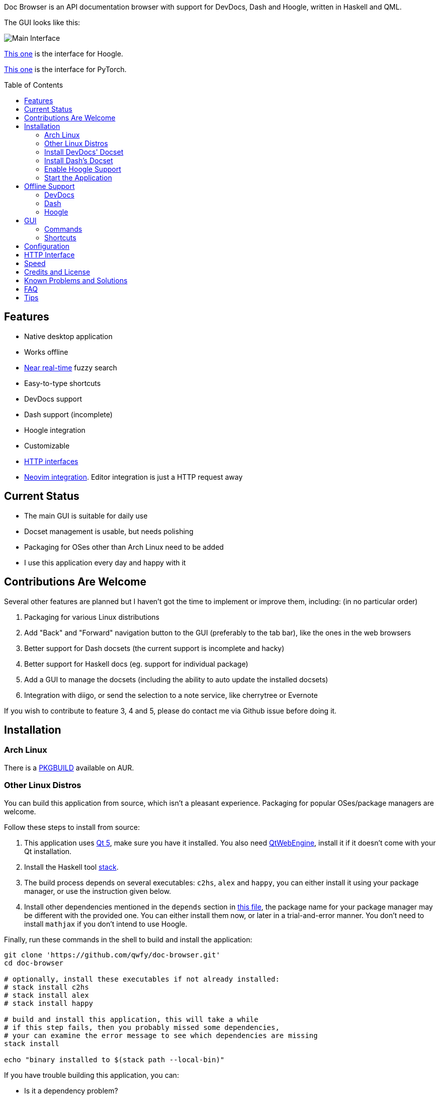 :toc: macro
:experimental:

Doc Browser is an API documentation browser with support for DevDocs, Dash and Hoogle, written in Haskell and QML.

The GUI looks like this:

image:asset/interface-annotated.png[Main Interface]

link:asset/interface-hoogle.png[This one] is the interface for Hoogle.

link:asset/interface-torch.png[This one] is the interface for PyTorch.

toc::[]

== Features

* Native desktop application
* Works offline
* link:#speed[Near real-time] fuzzy search
* Easy-to-type shortcuts
* DevDocs support
* Dash support (incomplete)
* Hoogle integration
* Customizable
* link:#http-interface[HTTP interfaces]
* link:https://github.com/qwfy/doc-browser-nvim[Neovim integration]. Editor integration is just a HTTP request away

== Current Status

* The main GUI is suitable for daily use
* Docset management is usable, but needs polishing
* Packaging for OSes other than Arch Linux need to be added
* I use this application every day and happy with it

== Contributions Are Welcome

Several other features are planned but I haven't got the time to implement or improve them, including: (in no particular order)

1. Packaging for various Linux distributions
2. Add "Back" and "Forward" navigation button to the GUI (preferably to the tab bar), like the ones in the web browsers
3. Better support for Dash docsets (the current support is incomplete and hacky)
4. Better support for Haskell docs (eg. support for individual package)
5. Add a GUI to manage the docsets (including the ability to auto update the installed docsets)
6. Integration with diigo, or send the selection to a note service, like cherrytree or Evernote

If you wish to contribute to feature 3, 4 and 5, please do contact me via Github issue before doing it.

== Installation

=== Arch Linux

There is a https://aur.archlinux.org/packages/doc-browser-git/[PKGBUILD]
available on AUR.

=== Other Linux Distros

You can build this application from source, which isn't a pleasant
experience. Packaging for popular OSes/package managers are welcome.

Follow these steps to install from source:

1.  This application uses http://qt-project.org/[Qt 5], make sure you
have it installed. You also need https://wiki.qt.io/QtWebEngine[QtWebEngine],
install it if it doesn't come with your Qt installation.
2.  Install the Haskell tool
https://docs.haskellstack.org/en/stable/install_and_upgrade/[stack].
3.  The build process depends on several executables: `c2hs`, `alex`
and `happy`, you can either install it using your package manager,
or use the instruction given below.
4.  Install other dependencies mentioned in the `depends` section in
https://github.com/qwfy/doc-browser/blob/master/aur/PKGBUILD[this file],
the package name for your package manager may be different with the provided one.
You can either install them now, or later in a trial-and-error manner.
You don't need to install `mathjax` if you don't intend to use Hoogle.

Finally, run these commands in the shell to build and install the
application:

[source,bash]
----
git clone 'https://github.com/qwfy/doc-browser.git'
cd doc-browser

# optionally, install these executables if not already installed:
# stack install c2hs
# stack install alex
# stack install happy

# build and install this application, this will take a while
# if this step fails, then you probably missed some dependencies,
# your can examine the error message to see which dependencies are missing
stack install

echo "binary installed to $(stack path --local-bin)"
----

If you have trouble building this application, you can:

* Is it a dependency problem?
* Does http://www.gekkou.co.uk/software/hsqml/[this page] help?
Especially the _Requirements_ and _Installation_ section.
* Open an issue.

Optionally, install the executable `xsel` or `xclip` for the kbd:[Y] shortcut
(copy the selected match to clipboard) to work.

Optionally, install the executable `xdg-open` (provided by package
`xdg-utils` on Arch Linux) for the kbd:[Ctrl+/] shortcut (send query to
Google) to work.

Optionally, generate a completion script for your shell with:

[source,bash]
----
# completion will be available in a new shell
doc-browser --bash-completion-script `which doc-browser` > /etc/bash_completion.d/doc-browser.bash

# or source them manually:
source <(doc-browser --bash-completion-script `which doc-browser`)

# for Zsh and Fish, there is:
# --zsh-completion-script
# --fish-completion-script
----

=== Install DevDocs' Docset

To install DevDocs' docset, invoke:

[source,bash]
----
doc-browser --install-devdocs DOC COLLECTION==VERSION ..

# e.g.
#   doc-browser --install-devdocs python Python==2.7.13
# will install both the latest version of Python 3.x and Python 2.7.13

# use
#   doc-browser --list-remote-devdocs
# to query available docsets and versions
----

This will download docsets from devdocs.io, and install them to
`XDG_CONFIG/doc-browser/DevDocs`.

=== Install Dash's Docset

To install Dash's docset, invoke:

[source,bash]
----
doc-browser --install-dash COLLECTION ..

# e.g.
#   doc-browser --install-dash Erlang
# will install the Erlang docset

# use
#   doc-browser --list-remote-dash
# to query available docsets

# This will download docsets from kapeli.com, and install them to `XDG_CONFIG/doc-browser/Dash`.

# to install from a locally built archive,
# or those in https://github.com/Kapeli/Dash-User-Contributions,
# use:

doc-browser --install-dash COLLECTION --local-archive ABSOLUTE_PATH_TO_DOCSET_TGZ --version VERSION

# e.g.
#   doc-browser --install-dash PyTorch --local-archive $(pwd)/PyTorch.tgz --version 1.4.0
# will install the docset for PyTorch, version 1.4.0
# where PyTorch.tgz is generated according to:
# https://github.com/Kapeli/Dash-User-Contributions
----


=== Enable Hoogle Support

To support Hoogle, this application creates a Hoogle database from a
documentation archive, which can be done by these steps:

1.  Find out which documentation archive you want to use. The Hoogle
support is tested on archives provided by
https://www.stackage.org[Stackage], like
https://s3.amazonaws.com/haddock.stackage.org/lts-10.8/bundle.tar.xz[this
one], which can be found at: https://www.stackage.org/lts-10.8. You can
use other archives as well, as long as the unpacked archive can be read
by `hoogle generate --local=dir_to_unpacked_archive`, but this is
untested. **NOTE** that stackage no longer provides download links for these
kinds of archives, (see https://github.com/commercialhaskell/stackage/issues/4098),
so you have to generate the archive yourself.
2.  Invoke the following installation command, this will unpack the
archive to `XDG_CONFIG/doc-browser/Hoogle/COLLECTION`, and creates a Hoogle
database `XDG_CONFIG/doc-browser/Hoogle/COLLECTION.hoo` for it, (doc-browser's
Hoogle doesn't interfere with your system Hoogle in any way):

[source,bash]
----
doc-browser --install-hoogle URL COLLECTION
# e.g. doc-browser --install-hoogle 'https://s3.amazonaws.com/haddock.stackage.org/lts-10.8/bundle.tar.xz' lts-10.8
#
# URL is where to read the archive.
# It can also be a local file,
# which I suggest you to use if you have a bad network connection,
# since the download function included in this program is pretty savage at this stage.
#
# See `doc-browser --help` for more
#
# Don't panic if you see a lot of lines that look like this
# at the begining and the ending of the generation
# (for the above lts-10.8, there are 43 of these):
#
# temporarily relocate x to x.__co.aixon.docbrowser-tempfile__, for x in:
# /home/user/.config/doc-browser/Hoogle/lts-10.8/prologue.txt
# ...
# move x.__co.aixon.docbrowser-tempfile__ back to x, for x in:
# /home/user/.config/doc-browser/Hoogle/lts-10.8/prologue.txt
# ...
#
# These are necessary to work around a Hoogle issue.
----

3.  Prefix or suffix a search with "/hh" to query Hoogle, like this:
`/hh[a]->Int->[a]`. Multiple databases are also supported, you need to
add a command to specify which database you want to access to, see the
link:#configuration[Configuration] section for instructions.

=== Start the Application

If you installed the application from AUR, you can either start it with
the shipped .desktop file, or with:

[source,bash]
----
doc-browser
----

If you installed from source, start it with:

[source,bash]
----
doc-browser

# if you see any errors, it's probably due to the missing of dependencies
----

You can also start it with `doc-browser.desktop`, found in the root
of this repository. Icon is available if you copy `icon.svg` to a location
such as `/usr/share/icons/doc-browser.svg`.

== Offline Support

The documentation files themselves are downloaded to your disk when
`doc-browser --install-devdocs`, `doc-browser --install-dash`
or `doc-browser --install-hoogle` is invoked, however, to display
the documentation, some additional Cascading Style Sh*t or
JavaScript files are needed, some of these are not packaged with
the documentation files.

=== DevDocs
To make DevDocs' docsets work fully offline:

* Start the application after `doc-browser --install-devdocs`
* Search for anything, and open any match
* When the tab is opened and the documentation is correctly displayed,
all necessary files are cached, DevDocs' docsets work offline now

=== Dash
Dash's docset works offline out of the box.

=== Hoogle
If a MathJax distribution is found at `/usr/share/mathjax` (configurable),
then the Hoogle documentations will work offline.
(If you installed from AUR, you already have it.)

== GUI

* When the application starts, you will see a blank screen, you can
start typing to search.
* Prefix or suffix a search string with "/py", (e.g. "/pyabspath",
"abspath/py"), will limit the search to the Python docset provided by
DevDocs, more commands are available, see below.
* Number of tabs will peak at 10, open one more tab will close the
left-most one.
* Various keyboard shortcuts are available, see below.

=== Commands

These commands are provided by default, you can customize them by following
the instructions in the link:#configuration[Configuration] section.

[cols=",",options="header",]
|===
| Command | Effect
| py      | Limit search to DevDocs' Python 3.x
| p2      | Limit search to DevDocs' Python 2.x
| tf      | Limit search to DevDocs' TensorFlow
| np      | Limit search to DevDocs' NumPy
| pd      | Limit search to DevDocs' pandas
| mp      | Limit search to DevDocs' Matplotlib
| go      | Limit search to DevDocs' Go
| hs      | Limit search to DevDocs' Haskell
| pg      | Limit search to DevDocs' PostgreSQL
| sl      | Limit search to DevDocs' SQLite
| th      | Limit search to Dash' PyTorch
| er      | Limit search to Dash's Erlang
| sp      | Limit search to Dash's SciPy
| hh      | Perform search with Hoogle
|===

=== Shortcuts

[cols="3",options="header",]
|===
| Key                                                                    | Effect                                                       | Comment
| kbd:[/]                                                                | focus the search box                                         |
| kbd:[Ctrl+I]                                                           | focus and clear the search box, but keep the command, if any | e.g. before: "/pyfoo"; after: "/py"
| kbd:[Enter] or kbd:[Down]                                              | accept query and select the first match                      | when in the search box
| kbd:[A]kbd:[S]kbd:[D]kbd:[F]kbd:[W]kbd:[E]kbd:[R]kbd:[T]kbd:[C]        | open match 1-9                                               |
| kbd:[G+A]kbd:[S]kbd:[D]kbd:[F]kbd:[W]kbd:[E]kbd:[R]kbd:[T]kbd:[C]      | open match 10-18                                             |
| kbd:[V+A]kbd:[S]kbd:[D]kbd:[F]kbd:[W]kbd:[E]kbd:[R]kbd:[T]kbd:[C]      | open match 19-27                                             |
| kbd:[J]                                                                | select the next match                                        |
| kbd:[K]                                                                | select the previous match                                    |
| kbd:[Enter]                                                            | open the selected match                                      | when the selected item has focus
| kbd:[Tab] or kbd:[Down]                                                | select the next match                                        | when the selected item has focus
| kbd:[Shift+Tab] or kbd:[Up]                                            | select the previous match                                    | when the selected item has focus
| kbd:[1]kbd:[2]kbd:[3]kbd:[4]kbd:[5]kbd:[6]kbd:[7]kbd:[8]kbd:[9]kbd:[0] | go to the corresponding tab                                  |
| kbd:[Alt+L]                                                            | go to the next tab                                           |
| kbd:[Alt+H]                                                            | go to the previous tab                                       |
| kbd:[Ctrl+W]                                                           | close the current tab                                        |
| kbd:[Y]                                                                | copy the selected match to clipboard                         | need executable `xsel` or `xclip`
| kbd:[M]                                                                | copy the module of the selected match to clipboard           | only for Hoogle. need executable `xsel` or `xclip`
| kbd:[P]                                                                | copy the package of the selected match to clipboard          | only for Hoogle. need executable `xsel` or `xclip`
| kbd:[Ctrl+/]                                                           | send query to Google                                         | e.g. kbd:[Ctrl+/] on "/pyfoo" will search Google for "Python foo"; need executable `xdg-open`
| kbd:[Ctrl+F]                                                           | open or focus page search                                           |
| kbd:[Alt+N]                                                            | find next in page search                                     |
| kbd:[Alt+P]                                                            | find previous in page search                                 |
| kbd:[Esc]                                                              | close page search                                            | when in search box
|===

Depending on your platform, kbd:[Ctrl+U] can be used to clear the input box, just like in readline.

== Configuration

Create the file `XDG_CONFIG/doc-browser/config.yaml` and edit it.

The file is in YAML format, configurable keys and documentations can be
found at:

* `doc-browser --print-default-config`
* or `config.yaml` in the root of the source repository

== HTTP Interface

You can interact with this application using HTTP requests.

API documentation can be found at:

* https://qwfy.github.io/doc-browser/http-interface.html
* or, `doc-browser --print-api`

== Speed

As can be seen from the below (slighly outdated) benchmark, it takes less than 50ms to search through 39,499 entries.

image:prof/compare of speed of several implementations - no edit distance.png[Prof]


== Credits and License

This application is written by incomplete@aixon.co, and licensed under MPL-2.0.

You can use the `icon.svg` in the root of this repository as the icon of this application.
Permission is needed if you plan to use it for other purposes.

Many thanks to https://github.com/Thibaut[Thibaut Courouble] and
https://github.com/Thibaut/devdocs/graphs/contributors[other
contributors] of https://github.com/Thibaut/devdocs[DevDocs], without
their work, this application wouldn't be possible:

* This application ships with icons collected by DevDocs.
* This application uses docsets, along with the corresponding style
sheets, produced by DevDocs.

Many thanks to https://github.com/ndmitchell[Neil Mitchell] for the
great https://github.com/ndmitchell/hoogle[Hoogle]. The Hoogle support
receives https://github.com/qwfy/doc-browser/issues/2[helps] from him.
This application also ships with a little code from the Hoogle project,
the modified code is licensed under the BSD license.

Many thanks to https://github.com/Kapeli/Dash-iOS[Bogdan Popescu]
for allowing me to use Dash's docset. This application also ships with icons
from the Dash-iOS project. If you are using Mac, please consider
https://kapeli.com/dash[Dash].


== Known Problems and Solutions

Problem: On KDE, kbd:[Ctrl+/] is taking too long to open the browser.

Solution: This application uses `xdg-open` to open the browser. Try
https://bugs.kde.org/show_bug.cgi?id=364662#c3[this workaround].

Problem: The font in the documentation is too big or too small.

Solution: Tweak the configuration `WebEngineZoomFactor`, see the
link:#configuration[Configuration] section for instruction.

Problem: HTTP summon interface doesn't bring the window to front

Solution: Try the section _Additional settings for Linux_ described in
https://kb.froglogic.com/display/KB/Problem+-+Bringing+window+to+foreground+%28Qt%29[here].

Problem: (China users only) Installation of docsets hangs/open documentation shows blank screen.

Solution: devdocs.io or cloudflare.com is blocked by GFW, please use a VPN.

Problem: Install/uninstall some Dash docsets reports error.

Solution: If a docset has `/` in its name or version, (many Dash docsets do), the installation or uninstallation may not work. This problem is known from the begining, it's just that I haven't got time to fix it properly (without introducing un-upgradable changes). Solution: wait for me to fix it :(

== FAQ
Q: Why does this application display at most 27 matches?

A: If your desired match is not in the top 27 matches, then there is
probably something wrong with the search algorithm.

Q: Why does this application display at most 10 tabs?

A: If too many tabs are displayed, the tab title would be hard to see on
many monitors. Instead of wanting more tabs, try open another instance
of this application. The number of maximum tabs will be configurable in
future versions, so you can benefit from a large monitor.

== Tips
- Typically, you can omit characters such as '_' (those require you holding kbd:[Shift] to type)
  from your query string, your pinky might thank you for that.
